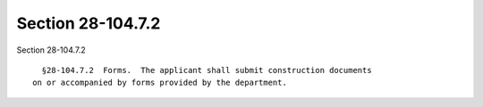 Section 28-104.7.2
==================

Section 28-104.7.2 ::    
        
     
        §28-104.7.2  Forms.  The applicant shall submit construction documents
      on or accompanied by forms provided by the department.
    
    
    
    
    
    
    